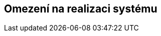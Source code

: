 ifndef::imagesdir[:imagesdir: ../images]

[[section-architecture-constraints]]
== Omezení na realizaci systému


ifdef::arc42help[]
[role="arc42help"]
****
.Obsah
Jakýkoli požadavek, který software-architektům omezuje prostor pro rozhodování o návrhu a implementaci nebo pro rozhodování o procesu vývoje.
Tato omezení někdy přesahují jednotlivé systémy a platí pro celé organizace a společnosti.

.Motivace
Softwarový Architekt by měl přesně vědět, které části systému může určovat a kde musí dodržovat vnější omezení.
S omezeními je třeba se vždy vypořádat; mohou být ale předmětem vyjednávaní.

.Forma
Tabulka se (všemi) omezeními, včetně jejich vysvětlení.
V případě potřeby rozdělená na technická, organizační nebo politická omezení či konvence
(například co se týče programovaní, verzí systému, dokumentace nebo pojmenování)

.Další informace

Anglická dokumentace arc42: https://docs.arc42.org/section-2/[Architecture Constraints].

****
endif::arc42help[]